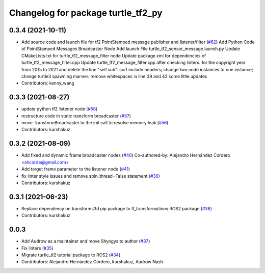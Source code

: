 ^^^^^^^^^^^^^^^^^^^^^^^^^^^^^^^^^^^
Changelog for package turtle_tf2_py
^^^^^^^^^^^^^^^^^^^^^^^^^^^^^^^^^^^

0.3.4 (2021-10-11)
------------------
* Add source code and launch file for tf2 PointStamped message publisher and listener/filter (`#62 <https://github.com/ros/geometry_tutorials/issues/62>`_)
  Add Python Code of PointStamped Messages Broadcaster Node
  Add launch File turtle_tf2_sensor_message.launch.py
  Update CMakeLists.txt for turtle_tf2_message_filter node
  Update package.xml for dependencies of turtle_tf2_message_filter.cpp
  Update turtle_tf2_message_filter.cpp after checking linters.
  for the copyright year from 2015 to 2021 and delete the line "self.sub".
  sort include headers; change two node instances to one instance; change turtle3 spawning manner.
  remove whitespaces in line 39 and 42
  some little updates
* Contributors: kenny_wang

0.3.3 (2021-08-27)
------------------
* update python tf2 listener node (`#58 <https://github.com/ros/geometry_tutorials/issues/58>`_)
* restructure code in static transform broadcaster (`#57 <https://github.com/ros/geometry_tutorials/issues/57>`_)
* move TransformBroadcaster to the init call to resolve memory leak (`#56 <https://github.com/ros/geometry_tutorials/issues/56>`_)
* Contributors: kurshakuz

0.3.2 (2021-08-09)
------------------
* Add fixed and dynamic frame broadcaster nodes (`#40 <https://github.com/ros/geometry_tutorials/issues/40>`_)
  Co-authored-by: Alejandro Hernández Cordero <ahcorde@gmail.com>
* Add target frame parameter to the listener node (`#41 <https://github.com/ros/geometry_tutorials/issues/41>`_)
* fix linter style issues and remove spin_thread=False statement (`#39 <https://github.com/ros/geometry_tutorials/issues/39>`_)
* Contributors: kurshakuz

0.3.1 (2021-06-23)
------------------
* Replace dependency on transforms3d pip package to tf_transformations ROS2 package (`#38 <https://github.com/ros/geometry_tutorials/issues/38>`_)
* Contributors: kurshakuz

0.0.3
-----
* Add Audrow as a maintainer and move Shyngys to author (`#37 <https://github.com/ros/geometry_tutorials/issues/37>`_)
* Fix linters (`#35 <https://github.com/ros/geometry_tutorials/issues/35>`_)
* Migrate turtle_tf2 tutorial package to ROS2 (`#34 <https://github.com/ros/geometry_tutorials/issues/34>`_)
* Contributors: Alejandro Hernández Cordero, kurshakuz, Audrow Nash
